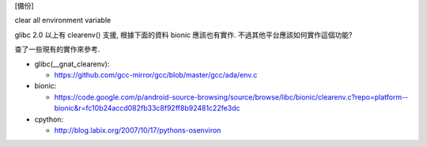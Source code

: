 [備份]

clear all environment variable

glibc 2.0 以上有 clearenv() 支援, 根據下面的資料 bionic 應該也有實作.
不過其他平台應該如何實作這個功能?

查了一些現有的實作來參考.

- glibc(__gnat_clearenv): 

  - https://github.com/gcc-mirror/gcc/blob/master/gcc/ada/env.c

- bionic:

  - https://code.google.com/p/android-source-browsing/source/browse/libc/bionic/clearenv.c?repo=platform--bionic&r=fc10b24accd082fb33c8f92ff8b92481c22fe3dc

- cpython: 

  - http://blog.labix.org/2007/10/17/pythons-osenviron
